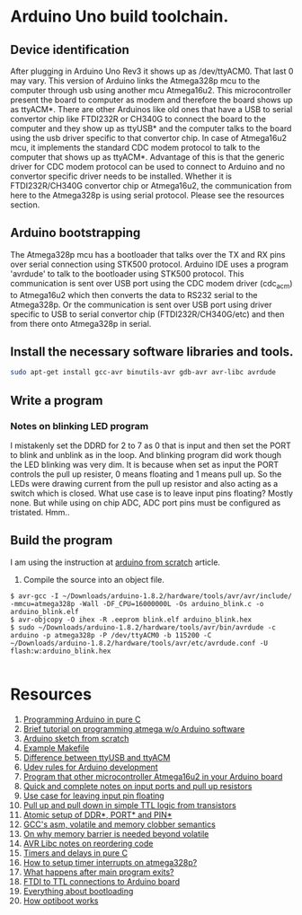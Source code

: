 * Arduino Uno build toolchain.
** Device identification
   After plugging in Arduino Uno Rev3 it shows up as /dev/ttyACM0. That last 0 may vary. This version of Arduino links the Atmega328p mcu to the computer through usb using another mcu Atmega16u2. This microcontroller present the board to computer as modem and therefore the board shows up as ttyACM*. There are other Arduinos like old ones that have a USB to serial convertor chip like FTDI232R or CH340G to connect the board to the computer and they show up as ttyUSB* and the computer talks to the board using the usb driver specific to that convertor chip. In case of Atmega16u2 mcu, it implements the standard CDC modem protocol to talk to the computer that shows up as ttyACM*. Advantage of this is that the generic driver for CDC modem protocol can be used to connect to Arduino and no convertor specific driver needs to be installed. Whether it is FTDI232R/CH340G convertor chip or Atmega16u2, the communication from here to the Atmega328p is using serial protocol. Please see the resources section.
** Arduino bootstrapping
   The Atmega328p mcu has a bootloader that talks over the TX and RX pins over serial connection using STK500 protocol. Arduino IDE uses a program 'avrdude' to talk to the bootloader using STK500 protocol. This communication is sent over USB port using the CDC modem driver (cdc_acm) to Atmega16u2 which then converts the data to RS232 serial to the Atmega328p. Or the communication is sent over USB port using driver specific to USB to serial convertor chip (FTDI232R/CH340G/etc) and then from there onto Atmega328p in serial. 
** Install the necessary software libraries and tools.
#+BEGIN_SRC sh
  sudo apt-get install gcc-avr binutils-avr gdb-avr avr-libc avrdude
#+END_SRC
** Write a program
*** Notes on blinking LED program
    I mistakenly set the DDRD for 2 to 7 as 0 that is input and then set the PORT to blink and unblink as in the loop. And blinking program did work though the LED blinking was very dim. It is because when set as input the PORT controls the pull up resister, 0 means floating and 1 means pull up. So the LEDs were drawing current from the pull up resistor and also acting as a switch which is closed. What use case is to leave input pins floating? Mostly none. But while using on chip ADC, ADC port pins must be configured as tristated. Hmm..
** Build the program
   I am using the instruction at [[http://thinkingonthinking.com/an-arduino-sketch-from-scratch/][arduino from scratch]] article.
   1. Compile the source into an object file. 
#+BEGIN_EXAMPLE
  $ avr-gcc -I ~/Downloads/arduino-1.8.2/hardware/tools/avr/avr/include/ -mmcu=atmega328p -Wall -DF_CPU=16000000L -Os arduino_blink.c -o arduino_blink.elf                                                                      
  $ avr-objcopy -O ihex -R .eeprom blink.elf arduino_blink.hex
  $ sudo ~/Downloads/arduino-1.8.2/hardware/tools/avr/bin/avrdude -c arduino -p atmega328p -P /dev/ttyACM0 -b 115200 -C ~/Downloads/arduino-1.8.2/hardware/tools/avr/etc/avrdude.conf -U flash:w:arduino_blink.hex              

#+END_EXAMPLE
* Resources
  1. [[http://canthack.org/2010/12/programming-the-arduino-in-pure-c/][Programming Arduino in pure C]]
  2. [[http://brittonkerin.com/cduino/lessons.html][Brief tutorial on programming atmega w/o Arduino software]]
  3. [[http://thinkingonthinking.com/an-arduino-sketch-from-scratch/][Arduino sketch from scratch]]
  4. [[https://gist.githubusercontent.com/dagon666/6654222/raw/bb53112635d79285ef51e69b34d1fcda9a5adc60/Makefile][Example Makefile]]
  5. [[https://www.rfc1149.net/blog/2013/03/05/what-is-the-difference-between-devttyusbx-and-devttyacmx/][Difference between ttyUSB and ttyACM]]
  6. [[http://www.joakimlinde.se/microcontrollers/arduino/avr/udev.php][Udev rules for Arduino development]]
  7. [[https://github.com/NicoHood/HoodLoader2][Program that other microcontroller Atmega16u2 in your Arduino board]]
  8. [[http://www.avrfreaks.net/forum/port-pin-ddr-basic-questions][Quick and complete notes on input ports and pull up resistors]]
  9. [[http://www.elecrom.com/avr-tutorial-2-avr-input-output/][Use case for leaving input pin floating]]
  10. [[http://hyperphysics.phy-astr.gsu.edu/hbase/Electronic/trangate.html][Pull up and pull down in simple TTL logic from transistors]]
  11. [[http://garretlab.web.fc2.com/en/arduino/inside/arduino/wiring_digital.c/pinMode.html][Atomic setup of DDR*, PORT* and PIN*]]
  12. [[http://stackoverflow.com/questions/14449141/the-difference-between-asm-asm-volatile-and-clobbering-memory][GCC's asm, volatile and memory clobber semantics]]
  13. [[http://blog.regehr.org/archives/28][On why memory barrier is needed beyond volatile]]
  14. [[http://www.atmel.com/webdoc/avrlibcreferencemanual/optimization_1optim_code_reorder.html][AVR Libc notes on reordering code]]
  15. [[http://pcarduino.blogspot.com/2013/09/introduction-to-pure-c-arduino-library.html][Timers and delays in pure C]]
  16. [[https://www.youtube.com/watch?v=cAui6116XKc][How to setup timer interrupts on atmega328p?]]
  17. [[http://www.avrfreaks.net/comment/619240#comment-619240][What happens after main program exits?]]
  18. [[https://forum.arduino.cc/index.php?topic=100028.0][FTDI to TTL connections to Arduino board]]
  19. [[http://baldwisdom.com/bootloading/][Everything about bootloading]]
  20. [[https://github.com/Optiboot/optiboot/wiki/HowOptibootWorks][How optiboot works]]
